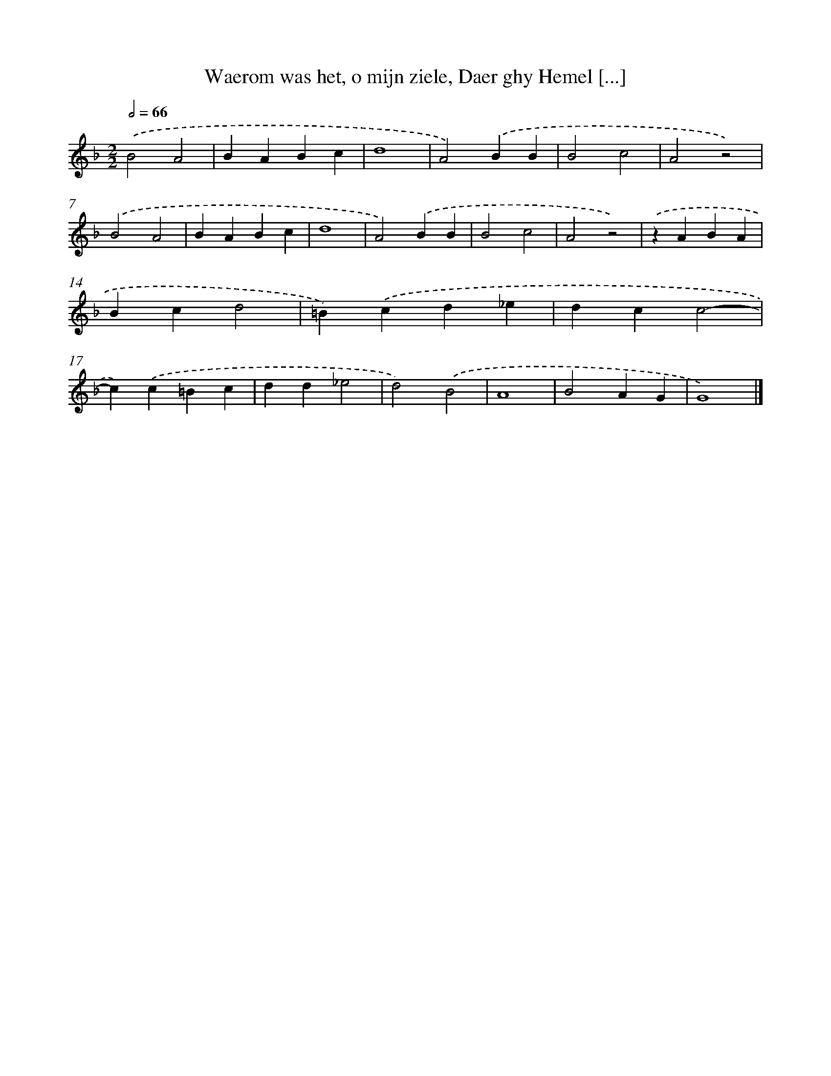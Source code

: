X: 11
T: Waerom was het, o mijn ziele, Daer ghy Hemel [...]
%%abc-version 2.0
%%abcx-abcm2ps-target-version 5.9.1 (29 Sep 2008)
%%abc-creator hum2abc beta
%%abcx-conversion-date 2018/11/01 14:35:28
%%humdrum-veritas 2695337673
%%humdrum-veritas-data 740934092
%%continueall 1
%%barnumbers 0
L: 1/4
M: 2/2
Q: 1/2=66
K: F clef=treble
.('B2A2 |
BABc |
d4 |
A2).('BB |
B2c2 |
A2z2) |
.('B2A2 |
BABc |
d4 |
A2).('BB |
B2c2 |
A2z2) |
.('zABA |
Bcd2 |
=B).('cd_e |
dcc2- |
c).('c=Bc |
dd_e2 |
d2).('B2 |
A4 |
B2AG |
G4) |]
